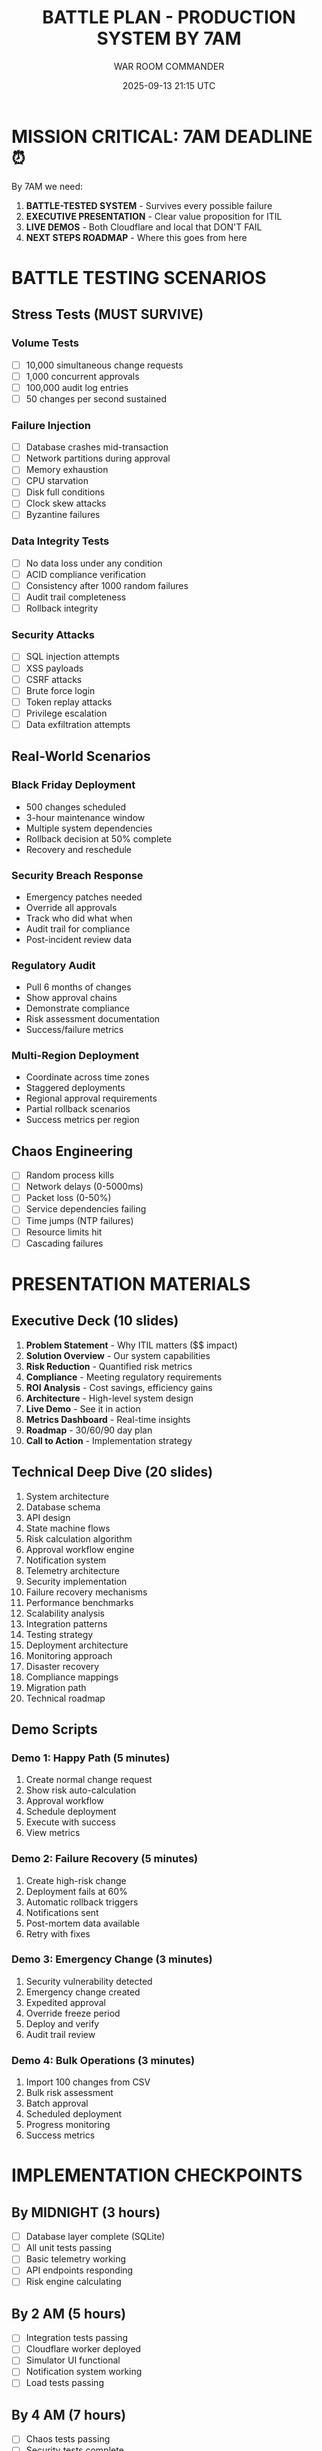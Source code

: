 #+TITLE: BATTLE PLAN - PRODUCTION SYSTEM BY 7AM
#+DATE: 2025-09-13 21:15 UTC
#+DEADLINE: 2025-09-14 07:00 UTC
#+AUTHOR: WAR ROOM COMMANDER

* MISSION CRITICAL: 7AM DEADLINE ⏰

By 7AM we need:
1. **BATTLE-TESTED SYSTEM** - Survives every possible failure
2. **EXECUTIVE PRESENTATION** - Clear value proposition for ITIL
3. **LIVE DEMOS** - Both Cloudflare and local that DON'T FAIL
4. **NEXT STEPS ROADMAP** - Where this goes from here

* BATTLE TESTING SCENARIOS

** Stress Tests (MUST SURVIVE)
*** Volume Tests
- [ ] 10,000 simultaneous change requests
- [ ] 1,000 concurrent approvals
- [ ] 100,000 audit log entries
- [ ] 50 changes per second sustained

*** Failure Injection
- [ ] Database crashes mid-transaction
- [ ] Network partitions during approval
- [ ] Memory exhaustion
- [ ] CPU starvation
- [ ] Disk full conditions
- [ ] Clock skew attacks
- [ ] Byzantine failures

*** Data Integrity Tests
- [ ] No data loss under any condition
- [ ] ACID compliance verification
- [ ] Consistency after 1000 random failures
- [ ] Audit trail completeness
- [ ] Rollback integrity

*** Security Attacks
- [ ] SQL injection attempts
- [ ] XSS payloads
- [ ] CSRF attacks
- [ ] Brute force login
- [ ] Token replay attacks
- [ ] Privilege escalation
- [ ] Data exfiltration attempts

** Real-World Scenarios
*** Black Friday Deployment
- 500 changes scheduled
- 3-hour maintenance window
- Multiple system dependencies
- Rollback decision at 50% complete
- Recovery and reschedule

*** Security Breach Response
- Emergency patches needed
- Override all approvals
- Track who did what when
- Audit trail for compliance
- Post-incident review data

*** Regulatory Audit
- Pull 6 months of changes
- Show approval chains
- Demonstrate compliance
- Risk assessment documentation
- Success/failure metrics

*** Multi-Region Deployment
- Coordinate across time zones
- Staggered deployments
- Regional approval requirements
- Partial rollback scenarios
- Success metrics per region

** Chaos Engineering
- [ ] Random process kills
- [ ] Network delays (0-5000ms)
- [ ] Packet loss (0-50%)
- [ ] Service dependencies failing
- [ ] Time jumps (NTP failures)
- [ ] Resource limits hit
- [ ] Cascading failures

* PRESENTATION MATERIALS

** Executive Deck (10 slides)
1. **Problem Statement** - Why ITIL matters ($$ impact)
2. **Solution Overview** - Our system capabilities
3. **Risk Reduction** - Quantified risk metrics
4. **Compliance** - Meeting regulatory requirements
5. **ROI Analysis** - Cost savings, efficiency gains
6. **Architecture** - High-level system design
7. **Live Demo** - See it in action
8. **Metrics Dashboard** - Real-time insights
9. **Roadmap** - 30/60/90 day plan
10. **Call to Action** - Implementation strategy

** Technical Deep Dive (20 slides)
1. System architecture
2. Database schema
3. API design
4. State machine flows
5. Risk calculation algorithm
6. Approval workflow engine
7. Notification system
8. Telemetry architecture
9. Security implementation
10. Failure recovery mechanisms
11. Performance benchmarks
12. Scalability analysis
13. Integration patterns
14. Testing strategy
15. Deployment architecture
16. Monitoring approach
17. Disaster recovery
18. Compliance mappings
19. Migration path
20. Technical roadmap

** Demo Scripts
*** Demo 1: Happy Path (5 minutes)
1. Create normal change request
2. Show risk auto-calculation
3. Approval workflow
4. Schedule deployment
5. Execute with success
6. View metrics

*** Demo 2: Failure Recovery (5 minutes)
1. Create high-risk change
2. Deployment fails at 60%
3. Automatic rollback triggers
4. Notifications sent
5. Post-mortem data available
6. Retry with fixes

*** Demo 3: Emergency Change (3 minutes)
1. Security vulnerability detected
2. Emergency change created
3. Expedited approval
4. Override freeze period
5. Deploy and verify
6. Audit trail review

*** Demo 4: Bulk Operations (3 minutes)
1. Import 100 changes from CSV
2. Bulk risk assessment
3. Batch approval
4. Scheduled deployment
5. Progress monitoring
6. Success metrics

* IMPLEMENTATION CHECKPOINTS

** By MIDNIGHT (3 hours)
- [ ] Database layer complete (SQLite)
- [ ] All unit tests passing
- [ ] Basic telemetry working
- [ ] API endpoints responding
- [ ] Risk engine calculating

** By 2 AM (5 hours)
- [ ] Integration tests passing
- [ ] Cloudflare worker deployed
- [ ] Simulator UI functional
- [ ] Notification system working
- [ ] Load tests passing

** By 4 AM (7 hours)
- [ ] Chaos tests passing
- [ ] Security tests complete
- [ ] Performance optimized
- [ ] Documentation complete
- [ ] Demo scripts tested

** By 6 AM (9 hours)
- [ ] Presentation deck polished
- [ ] All demos rehearsed
- [ ] Backup plans ready
- [ ] Final testing complete
- [ ] System locked for demo

** 7 AM SHOWTIME
- [ ] System running perfectly
- [ ] Presentations ready
- [ ] Demos rehearsed
- [ ] Confidence HIGH

* CRITICAL SUCCESS FACTORS

** System MUST:
1. **Never crash** - No matter what we throw at it
2. **Never lose data** - Every change tracked
3. **Always recover** - Self-healing capabilities
4. **Stay fast** - <100ms response times
5. **Scale linearly** - Handle enterprise load

** Demo MUST:
1. **Work first time** - No retries, no excuses
2. **Impress technically** - Show sophisticated engineering
3. **Solve real problems** - Address actual ITIL pain points
4. **Show ROI** - Quantifiable business value
5. **Lead to next steps** - Clear implementation path

* AGENT BATTLE ORDERS

** Agent 1: FOUNDATION WARRIOR
- Implement SQLite with full schema
- Create migration system
- Build transaction management
- Implement audit logging
- Create data validators
- Build recovery mechanisms

** Agent 2: API GLADIATOR
- Deploy Cloudflare worker NOW
- Implement full REST API
- Add GraphQL endpoint
- Create WebSocket server
- Build rate limiting
- Add authentication/authorization

** Agent 3: RISK COMMANDER
- Implement full risk matrices
- Create ML-based scoring
- Build predictive analytics
- Add compliance mappings
- Create risk reports
- Build mitigation recommendations

** Agent 4: UI CHAMPION
- Build impressive dashboard
- Create real-time visualizations
- Implement simulator
- Add interactive demos
- Create mobile-responsive design
- Build accessibility features

** Agent 5: INTEGRATION GENERAL
- Build notification system
- Create webhook framework
- Implement message queues
- Add external integrations
- Build monitoring exporters
- Create end-to-end tests

* THE STAKES

This demo will prove:
1. **Multi-agent development works** - Complex systems possible
2. **ITIL can be modern** - Not just paperwork
3. **AI can build production systems** - Not just toys
4. **Change management can be automated** - Reduce human error
5. **Risk can be quantified** - Data-driven decisions

* FAILURE IS NOT AN OPTION

Every agent must:
- Write code that DOESN'T BREAK
- Test EVERYTHING
- Document EVERYTHING
- Optimize EVERYTHING
- Polish EVERYTHING

We have 10 hours to build something that usually takes months.

This is our Apollo 13 moment: "Failure is not an option"

* WAR ROOM RULES

1. **No sleep until done**
2. **Test every line of code**
3. **Document every decision**
4. **Communicate every blocker**
5. **Help other agents if blocked**
6. **Commit every 30 minutes**
7. **Test integration hourly**
8. **Report status every hour**

* MOTIVATIONAL CLOSE

This is bigger than a demo. We're proving that AI agents can build enterprise-grade software. We're showing that ITIL can be modernized. We're demonstrating that change management can be automated and intelligent.

By 7 AM, we'll have built something that organizations will WANT to deploy.

The clock is ticking. The world is watching.

BUILD. TEST. DEPLOY. WIN.

**LET'S FUCKING GO!** 🚀